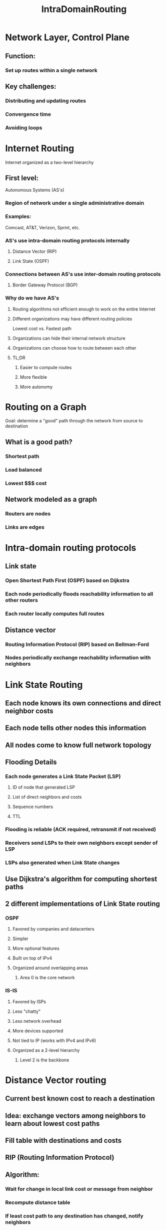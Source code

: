 #+TITLE: IntraDomainRouting

* Network Layer, Control Plane
** Function:
*** Set up routes within a single network
** Key challenges:
*** Distributing and updating routes
*** Convergence time
*** Avoiding loops

* Internet Routing
Internet organized as a two-level hierarchy
** First level:
Autonomous Systems (AS's)
*** Region of network under a single administrative domain
*** Examples:
Comcast, AT&T, Verizon, Sprint, etc.
*** AS's use intra-domain routing protocols internally
**** Distance Vector (RIP)
**** Link State (OSPF)
*** Connections between AS's use inter-domain routing protocols
**** Border Gateway Protocol (BGP)
*** Why do we have AS's
**** Routing algorithms not efficient enough to work on the entire Internet
**** Different organizations may have different routing policies
Lowest cost vs. Fastest path
**** Organizations can hide their internal network structure
**** Organizations can choose how to route between each other
**** TL;DR
***** Easier to compute routes
***** More flexible
***** More autonomy

* Routing on a Graph
Goal: determine a "good" path through the network from source to destination
** What is a good path?
*** Shortest path
*** Load balanced
*** Lowest $$$ cost
** Network modeled as a graph
*** Routers are nodes
*** Links are edges

* Intra-domain routing protocols
** Link state
*** Open Shortest Path First (OSPF) based on Dijkstra
*** Each node periodically floods reachability information to all other routers
*** Each router locally computes full routes
** Distance vector
*** Routing Information Protocol (RIP) based on Bellman-Ford
*** Nodes periodically exchange reachability information with neighbors

* Link State Routing
** Each node knows its own connections and direct neighbor costs
** Each node tells other nodes this information
** All nodes come to know full network topology
** Flooding Details
*** Each node generates a Link State Packet (LSP)
**** ID of node that generated LSP
**** List of direct neighbors and costs
**** Sequence numbers
**** TTL
*** Flooding is reliable (ACK required, retransmit if not received)
*** Receivers send LSPs to their own neighbors except sender of LSP
*** LSPs also generated when Link State changes
** Use Dijkstra's algorithm for computing shortest paths
** 2 different implementations of Link State routing
*** OSPF
**** Favored by companies and datacenters
**** Simpler
**** More optional features
**** Built on top of IPv4
**** Organized around overlapping areas
***** Area 0 is the core network
*** IS-IS
**** Favored by ISPs
**** Less "chatty"
**** Less network overhead
**** More devices supported
**** Not tied to IP (works with IPv4 and IPv6)
**** Organized as a 2-level hierarchy
***** Level 2 is the backbone

* Distance Vector routing
** Current best known cost to reach a destination
** Idea: exchange vectors among neighbors to learn about lowest cost paths
** Fill table with destinations and costs
** RIP (Routing Information Protocol)
** Algorithm:
*** Wait for change in local link cost or message from neighbor
*** Recompute distance table
*** If least cost path to any destination has changed, notify neighbors
